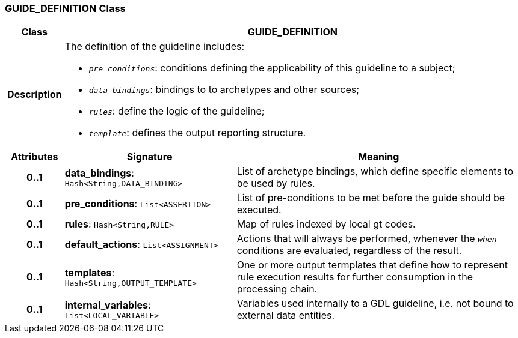 === GUIDE_DEFINITION Class

[cols="^1,3,5"]
|===
h|*Class*
2+^h|*GUIDE_DEFINITION*

h|*Description*
2+a|The definition of the guideline includes:

* `_pre_conditions_`: conditions defining the applicability of this guideline to a subject;
* `_data bindings_`: bindings to to archetypes and other sources;
* `_rules_`: define the logic of the guideline;
* `_template_`: defines the output reporting structure.

h|*Attributes*
^h|*Signature*
^h|*Meaning*

h|*0..1*
|*data_bindings*: `Hash<String,DATA_BINDING>`
a|List of archetype bindings, which define specific elements to be used by rules.

h|*0..1*
|*pre_conditions*: `List<ASSERTION>`
a|List of pre-conditions to be met before the guide should be executed.

h|*0..1*
|*rules*: `Hash<String,RULE>`
a|Map of rules indexed by local gt codes.

h|*0..1*
|*default_actions*: `List<ASSIGNMENT>`
a|Actions that will always be performed, whenever the `_when_` conditions are evaluated, regardless of the result.

h|*0..1*
|*templates*: `Hash<String,OUTPUT_TEMPLATE>`
a|One or more output termplates that define how to represent rule execution results for further consumption in the processing chain.

h|*0..1*
|*internal_variables*: `List<LOCAL_VARIABLE>`
a|Variables used internally to a GDL guideline, i.e. not bound to external data entities.
|===
